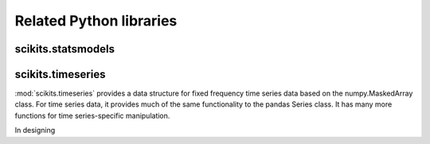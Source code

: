 ************************
Related Python libraries
************************

scikits.statsmodels
-------------------

scikits.timeseries
------------------

:mod:`scikits.timeseries` provides a data structure for fixed
frequency time series data based on the numpy.MaskedArray class. For
time series data, it provides much of the same functionality to the
pandas Series class. It has many more functions for time
series-specific manipulation.

In designing